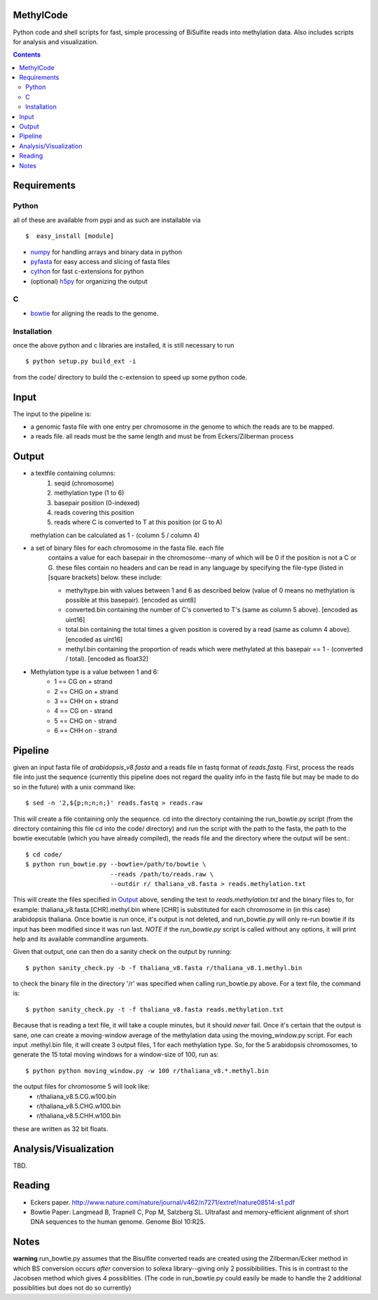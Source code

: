 MethylCode
==========

Python code and shell scripts for fast, simple processing of BiSulfite reads
into methylation data. Also includes scripts for analysis and visualization.

.. contents ::

Requirements
============

Python
------

all of these are available from pypi and as such are installable via
::

  $  easy_install [module]


* `numpy`_ for handling arrays and binary data in python
* `pyfasta`_ for easy access and slicing of fasta files
* `cython`_ for fast c-extensions for python
* (optional) `h5py`_ for organizing the output

C
-

* `bowtie`_ for aligning the reads to the genome.

Installation
------------
once the above python and c libraries are installed, it is still necessary to
run ::
    
    $ python setup.py build_ext -i

from the code/ directory to build the c-extension to speed up some python code.


Input
=====
The input to the pipeline is:

* a genomic fasta file with one entry per chromosome in the genome to which
  the reads are to be mapped. 
* a reads file. all reads must be the same length and must be from 
  Eckers/Zilberman process

Output
======

* a textfile containing columns:
   1) seqid (chromosome)
   2) methylation type (1 to 6)
   3) basepair position (0-indexed) 
   4) reads covering this position
   5) reads where C is converted to T at this position (or G to A)  

  methylation can be calculated as 1 - (column 5 / column 4)

* a set of binary files for each chromosome in the fasta file. each file
   contains a value for each basepair in the chromosome--many of which will be
   0 if the position is not a C or G. these files contain no headers and can be
   read in any language by specifying the file-type (listed in [square
   brackets] below. these include:

   + methyltype.bin with values between 1 and 6 as described below (value of
     0 means no methylation is possible at this basepair). [encoded as uint8]
   + converted.bin containing the number of C's converted to T's (same as
     column 5 above). [encoded as uint16]
   + total.bin containing the total times a given position is covered by a
     read (same as column 4 above). [encoded as uint16]
   + methyl.bin containing the proportion of reads which were methylated at
     this basepair == 1 - (converted / total). [encoded as float32]



* Methylation type is a value between 1 and 6:
   + 1 == CG  on + strand
   + 2 == CHG on + strand
   + 3 == CHH on + strand
   + 4 == CG  on - strand
   + 5 == CHG on - strand
   + 6 == CHH on - strand

Pipeline
========
given an input fasta file of `arabidopsis_v8.fasta` and a reads file in fastq
format of `reads.fastq`. First, process the reads file into just the sequence 
(currently this pipeline does not regard the quality info in the fastq file
but may be made to do so in the future) with a unix command like::

    $ sed -n '2,${p;n;n;n;}' reads.fastq > reads.raw 

This will create a file containing only the sequence. cd into the directory
containing the run_bowtie.py script (from the directory containing this file
cd into the code/ directory) and run the script with the path to the fasta,
the path to the bowtie executable (which you have already compiled), the reads
file and the directory where the output will be sent.::

    $ cd code/
    $ python run_bowtie.py --bowtie=/path/to/bowtie \
                           --reads /path/to/reads.raw \
                           --outdir r/ thaliana_v8.fasta > reads.methylation.txt

This will create the files specified in `Output`_ above, sending the text to 
`reads.methylation.txt` and the binary files to, for example:
thaliana_v8.fasta.[CHR].methyl.bin where [CHR] is substituted for each 
chromosome in (in this case) arabidopsis thaliana. Once bowtie is run once,
it's output is not deleted, and run_bowtie.py will only re-run bowtie if its
input has been modified since it was run last. *NOTE* if the `run_bowtie.py`
script is called without any options, it will print help and its available
commandline arguments.

Given that output, one can then do a sanity check on the output by running::

    $ python sanity_check.py -b -f thaliana_v8.fasta r/thaliana_v8.1.methyl.bin

to check the binary file in the directory '/r' was specified when calling
run_bowtie.py above. For a text file, the command is::

    $ python sanity_check.py -t -f thaliana_v8.fasta reads.methylation.txt

Because that is reading a text file, it will take a couple minutes, but it 
should *never* fail. Once it's certain that the output is sane, one can create
a moving-window average of the methylation data using the moving_window.py
script. For each input .methyl.bin file, it will create 3 output files, 1 for
each methylation type. So, for the 5 arabidopsis chromosomes, to generate the
15 total moving windows for a window-size of 100, run as::

   $ python python moving_window.py -w 100 r/thaliana_v8.*.methyl.bin

the output files for chromosome 5 will look like:
   * r/thaliana_v8.5.CG.w100.bin
   * r/thaliana_v8.5.CHG.w100.bin
   * r/thaliana_v8.5.CHH.w100.bin

these are written as 32 bit floats.


Analysis/Visualization
======================
TBD.

Reading
=======
* Eckers paper.
  http://www.nature.com/nature/journal/v462/n7271/extref/nature08514-s1.pdf

* Bowtie Paper:
  Langmead B, Trapnell C, Pop M, Salzberg SL. Ultrafast and memory-efficient
  alignment of short DNA sequences to the human genome. Genome Biol 10:R25.

Notes
=====

**warning** 
run_bowtie.py assumes that the Bisulfite converted reads are created
using the Zilberman/Ecker method in which BS conversion occurs *after* 
conversion to solexa library--giving only 2 possibibilities. This is in 
contrast to the Jacobsen method which gives 4 possiblities. (The code in 
run_bowtie.py could easily be made to handle the 2 additional possiblities but
does not do so currently)

.. _`cython`: http://cython.org
.. _`numpy`: http://numpy.scipy.org
.. _`pyfasta`: http://pypi.python.org/pypi/pyfasta/
.. _`h5py`: http://pypi.python.org/pypi/h5py/
.. _`bowtie`: http://bowtie-bio.sourceforge.net/index.shtml
